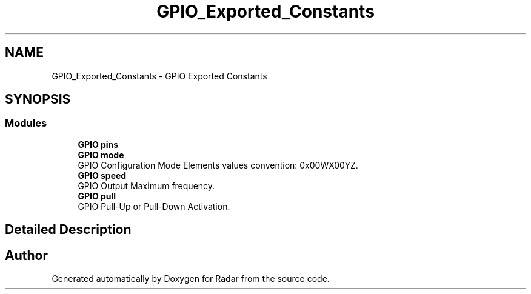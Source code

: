 .TH "GPIO_Exported_Constants" 3 "Version 1.0.0" "Radar" \" -*- nroff -*-
.ad l
.nh
.SH NAME
GPIO_Exported_Constants \- GPIO Exported Constants
.SH SYNOPSIS
.br
.PP
.SS "Modules"

.in +1c
.ti -1c
.RI "\fBGPIO pins\fP"
.br
.ti -1c
.RI "\fBGPIO mode\fP"
.br
.RI "GPIO Configuration Mode Elements values convention: 0x00WX00YZ\&. "
.ti -1c
.RI "\fBGPIO speed\fP"
.br
.RI "GPIO Output Maximum frequency\&. "
.ti -1c
.RI "\fBGPIO pull\fP"
.br
.RI "GPIO Pull-Up or Pull-Down Activation\&. "
.in -1c
.SH "Detailed Description"
.PP 

.SH "Author"
.PP 
Generated automatically by Doxygen for Radar from the source code\&.
